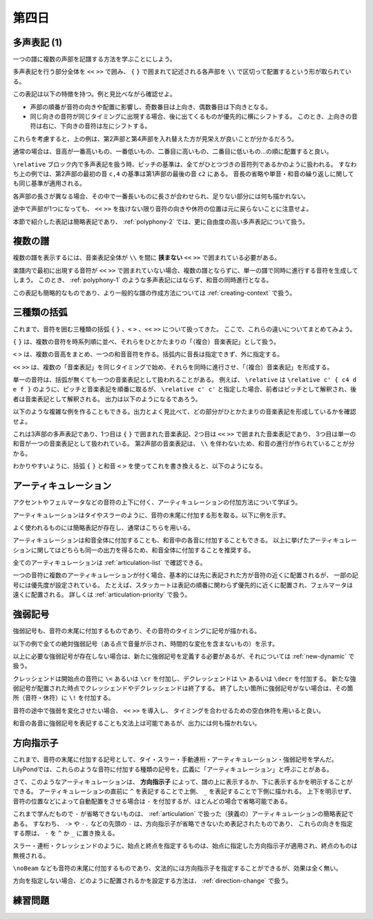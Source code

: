 .. _week-1-day-4:

======
第四日
======

.. num-section::

.. _polyphony-1:

多声表記 (1)
------------

一つの譜に複数の声部を記譜する方法を学ぶことにしよう。

.. lily::
  :caption: 多声表記
  :name: polyphony-example

  \relative c'' {
    << { c4 b c2 } \\ { f,4 d f <e g> } \\ { a g8 f g2 } \\ { c,4 b d c } >>
  }

多声表記を行う部分全体を ``<<`` ``>>`` で囲み、 ``{`` ``}`` で囲まれて記述される各声部を ``\\`` で区切って配置するという形が取られている。

この表記は以下の特徴を持つ。例と見比べながら確認せよ。

- 声部の順番が音符の向きや配置に影響し、奇数番目は上向き、偶数番目は下向きとなる。
- 同じ向きの音符が同じタイミングに出現する場合、後に出てくるものが優先的に横にシフトする。
  このとき、上向きの音符は右に、下向きの音符は左にシフトする。

これらを考慮すると、上の例は、第2声部と第4声部を入れ替えた方が見栄えが良いことが分かるだろう。

.. lily::
  :caption: 多声表記の修正例
  :name: polyphony-correction-example

  \relative c'' {
    << { c4 b c2 } \\ { c,4 b d c } \\ { a' g8 f g2 } \\ { f4 d f <e g> } >>
  }

通常の場合は、音高が一番高いもの、一番低いもの、二番目に高いもの、二番目に低いもの…の順に配置すると良い。

``\relative`` ブロック内で多声表記を扱う時、ピッチの基準は、全てがひとつづきの音符列であるかのように扱われる。
すなわち上の例では、第2声部の最初の音 ``c,4`` の基準は第1声部の最後の音 ``c2`` にある。
音長の省略や単音・和音の繰り返しに関しても同じ基準が適用される。

各声部の長さが異なる場合、その中で一番長いものに長さが合わせられ、足りない部分には何も描かれない。

.. lily::
  :caption: 長さの異なる多声表記
  :name: polyphony-with-different-length

  \relative c'' {
    << { c2 d | c r } \\ { e,4 f g } \\ { g2 } >>
  }

途中で声部が1つになっても、 ``<<`` ``>>`` を抜けない限り音符の向きや休符の位置は元に戻らないことに注意せよ。

本節で紹介した表記は簡略表記であり、 :ref:`polyphony-2` では、更に自由度の高い多声表記について扱う。


.. num-section::

.. _multiple-staves:

複数の譜
--------

複数の譜を表示するには、音楽表記全体が ``\\`` を間に **挟まない** ``<<`` ``>>`` で囲まれている必要がある。

.. lily::
  :caption: 複数の譜
  :name: multiple-staves-example

  \relative c' {
    <<
      { c4 d e f | g1 }
      { g4 f e d | c1 }
    >>
  }

楽譜内で最初に出現する音符が ``<<`` ``>>`` で囲まれていない場合、複数の譜とならずに、単一の譜で同時に進行する音符を生成してしまう。
このとき、 :ref:`polyphony-1` のような多声表記にはならず、和音の同時進行となる。

.. lily::
  :caption: 複数の譜が作成されない例
  :name: multiple-staves-wrong-example

  \relative c' {
    c1
    <<
      { c4 d e f | g1 }
      { g4 f e d | c1 }
    >>
  }

この表記も簡略的なものであり、より一般的な譜の作成方法については :ref:`creating-context` で扱う。


.. num-section::

.. _bracket:

三種類の括弧
------------

これまで、音符を囲む三種類の括弧 ``{`` ``}`` 、``<`` ``>`` 、``<<`` ``>>`` について扱ってきた。
ここで、これらの違いについてまとめてみよう。

``{`` ``}`` は、複数の音符を時系列順に並べ、それらをひとかたまりの「（複合）音楽表記」として扱う。

``<`` ``>`` は、複数の音高をまとめ、一つの和音音符を作る。括弧内に音長は指定できず、外に指定する。

``<<`` ``>>`` は、複数の「音楽表記」を同じタイミングで始め、それらを同時に進行させ、「（複合）音楽表記」を形成する。

単一の音符は、括弧が無くても一つの音楽表記として扱われることがある。
例えば、 ``\relative`` は ``\relative c' { c4 d e f }`` のように、ピッチと音楽表記を順番に取るが、
``\relative c' c'`` と指定した場合、前者はピッチとして解釈され、後者は音楽表記として解釈される。
出力は以下のようになるであろう。

.. lily::
  :caption: 音高と音楽表記
  :name: pitch-and-music-expression
  :without-code:

  \relative c' c'

以下のような複雑な例を作ることもできる。出力とよく見比べて、どの部分がひとかたまりの音楽表記を形成しているかを確認せよ。

.. lily::
  :caption: 括弧の複合使用
  :name: complex-bracket-usage

  \relative c'' {
    << { c8 d e f g2 } \\ << { e,2 d } { g f } >> \\ <g g'>1 >>
  }

これは3声部の多声表記であり、1つ目は ``{`` ``}`` で囲まれた音楽表記、2つ目は ``<<`` ``>>`` で囲まれた音楽表記であり、
3つ目は単一の和音が一つの音楽表記として扱われている。
第2声部の音楽表記は、 ``\\`` を伴わないため、和音の進行が作られていることが分かる。

わかりやすいように、括弧 ``{`` ``}`` と和音 ``<`` ``>`` を使ってこれを書き換えると、以下のようになる。

.. lily::
  :caption: 同等な音楽表記
  :name: complex-bracket-usage-simplified
  :without-image:

  \relative c'' {
    << { c8 d e f g2 } \\ { <e, g>2 <d f> } \\ { <g g'>1 } >>
  }


.. num-section::

.. _articulation:

アーティキュレーション
----------------------

アクセントやフェルマータなどの音符の上下に付く、アーティキュレーションの付加方法について学ぼう。

アーティキュレーションはタイやスラーのように、音符の末尾に付加する形を取る。以下に例を示す。

.. lily::
  :caption: アーティキュレーション
  :name: articulation-example

  \relative c' {
    c4\accent d\staccato e\prall f\fermata g\upbow a\stopped b\segno c\coda
  }

よく使われるものには簡略表記が存在し、通常はこちらを用いる。

.. lily::
  :caption: アーティキュレーションの簡略表記
  :name: articulation-shorthand

  \relative c' {
    c\accent c->
    d\tenuto d--        | 
    e\staccato e-.
    f\staccatissimo f-! | 
    g\marcato g-^
    a\portato a-_       |
    b\stopped b-+
  }

アーティキュレーションは和音全体に付加することも、和音中の各音に付加することもできる。
以上に挙げたアーティキュレーションに関してはどちらも同一の出力を得るため、和音全体に付加することを推奨する。

.. lily::
  :caption: アーティキュレーションと和音
  :name: articulation-and-chord

  \relative c' {
    <c e g>4->-. <c-. e-> g>
  }

全てのアーティキュレーションは :ref:`articulation-list` で確認できる。

一つの音符に複数のアーティキュレーションが付く場合、基本的には先に表記された方が音符の近くに配置されるが、
一部の記号には優先度が設定されている。
たとえば、スタッカートは表記の順番に関わらず優先的に近くに配置され、フェルマータは遠くに配置される。
詳しくは :ref:`articulation-priority` で扱う。

.. lily::
  :caption: アーティキュレーションの優先度
  :name: articulation-priority-example

  \relative c' {
    c4-.-> c->-. c\fermata\prall c\prall\fermata
  }


.. num-section::

.. _dynamic:

強弱記号
--------

強弱記号も、音符の末尾に付加するものであり、その音符のタイミングに記号が描かれる。

以下の例で全ての絶対強弱記号（ある点で音量が示され、時間的な変化を含まないもの）を示す。

.. lily::
  :caption: 絶対強弱記号の一覧
  :name: absolute-dynamic-list

  \relative c'' {
    c1\ppppp c\pppp c\ppp c\pp c\p c\mp
    c\mf c\f c\ff c\fff c\ffff c\fffff
    c\fp c\sf c\sff c\sp c\spp c\sfz c\rfz
  }

以上に必要な強弱記号が存在しない場合は、新たに強弱記号を定義する必要があるが、それについては :ref:`new-dynamic` で扱う。

クレッシェンドは開始点の音符に ``\<`` あるいは ``\cr`` を付加し、デクレッシェンドは ``\>`` あるいは ``\decr`` を付加する。
新たな強弱記号が配置された時点でクレッシェンドやデクレッシェンドは終了する。
終了したい箇所に強弱記号がない場合は、その箇所（音符・休符）に ``\!`` を付加する。

.. lily::
  :caption: クレッシェンド・デクレッシェンド
  :name: crescendo-and-decrescendo

  \relative c' {
    c4\< d e f | g1\f | f4\mf\> e d e | f\decr g a b | c1\!
  }

音符の途中で強弱を変化させたい場合、 ``<<`` ``>>`` を導入し、
タイミングを合わせるための空白休符を用いると良い。

.. lily::
  :caption: 音符の途中での強弱記号
  :name: dynamic-during-note-holding

  \relative c' {
    c4\< d e f | << { g2 c | e c } { s4 s\ff\> s s | s s\p\< s s\! } >>
  }

和音の各音に強弱記号を表記することも文法上は可能であるが、出力には何も描かれない。


.. num-section::

.. _direction-identifier:

方向指示子
----------

これまで、音符の末尾に付加する記号として、タイ・スラー・手動連桁・アーティキュレーション・強弱記号を学んだ。
LilyPondでは、これらのような音符に付加する種類の記号を。広義に「アーティキュレーション」と呼ぶことがある。

さて、このようなアーティキュレーションは、 **方向指示子** によって、譜の上に表示するか、下に表示するかを明示することができる。
アーティキュレーションの直前に ``^`` を表記することで上側、 ``_`` を表記することで下側に描かれる。
上下を明示せず、音符の位置などによって自動配置をさせる場合は ``-`` を付加するが、ほとんどの場合で省略可能である。

これまで学んだもので ``-`` が省略できないものは、 :ref:`articulation` で扱った（狭義の）アーティキュレーションの簡略表記である。
すなわち、 ``->`` や ``-.`` などの先頭の ``-`` は、方向指示子が省略できないため表記されたものであり、
これらの向きを指定する際は、 ``-`` を ``^`` か ``_`` に置き換える。

スラー・連桁・クレッシェンドのように、始点と終点を指定するものは、始点に指定した方向指示子が適用され、終点のものは無視される。

.. lily::
  :caption: 方向指示子
  :name: direction-identifier-example

  \relative c' {
    c4^~ c c_~ c |
    c8^( d e f) c_( d e f) |
    c8^[ d e f] c_[ d e f] |
    c4^\accent c_\accent c^> c_> |
    c2^\f c_\p |
    c8^\< d e f\! c_\< d e f\! |
  }

``\noBeam`` なども音符の末尾に付加するものであり、文法的には方向指示子を指定することができるが、効果は全く無い。

方向を指定しない場合、どのように配置されるかを設定する方法は、 :ref:`direction-change` で扱う。

.. _exercise-1-4:

練習問題
--------
